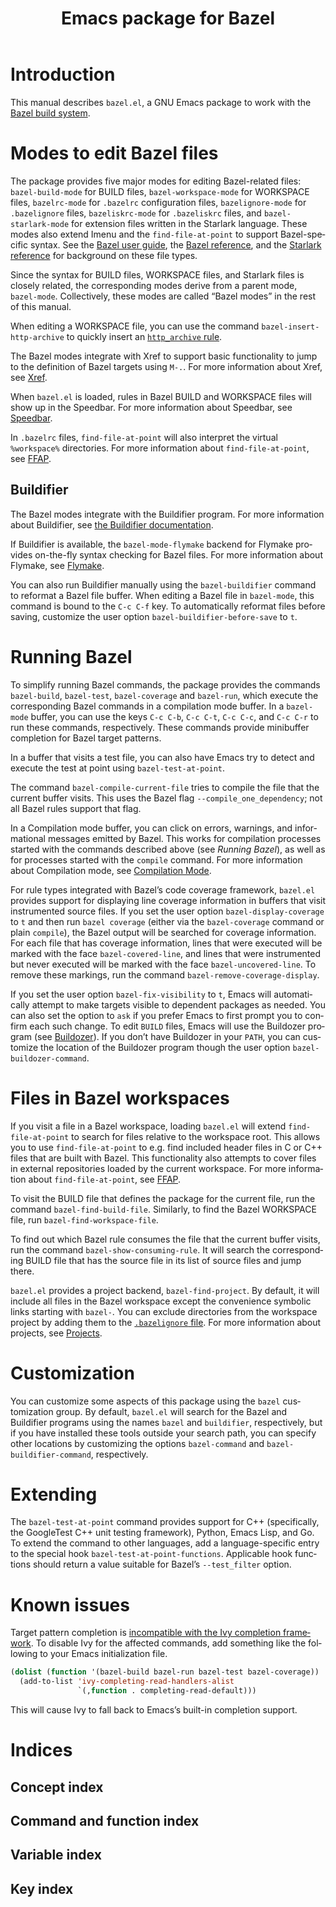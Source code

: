 # Copyright 2021, 2022, 2023 Google LLC
#
# Licensed under the Apache License, Version 2.0 (the "License");
# you may not use this file except in compliance with the License.
# You may obtain a copy of the License at
#
#     https://www.apache.org/licenses/LICENSE-2.0
#
# Unless required by applicable law or agreed to in writing, software
# distributed under the License is distributed on an "AS IS" BASIS,
# WITHOUT WARRANTIES OR CONDITIONS OF ANY KIND, either express or implied.
# See the License for the specific language governing permissions and
# limitations under the License.

#+TITLE: Emacs package for Bazel
#+LANGUAGE: en
#+OPTIONS: author:nil date:nil
#+EXPORT_FILE_NAME: bazel.el.texi
#+TEXINFO_FILENAME: bazel.el.info
#+TEXINFO_DIR_CATEGORY: Emacs
#+TEXINFO_DIR_TITLE: bazel.el: (bazel.el)
#+TEXINFO_DIR_DESC: Working with the Bazel build system

* Introduction

This manual describes ~bazel.el~, a GNU Emacs package to work with the
[[https://bazel.build/][Bazel build system]].

* Modes to edit Bazel files
:PROPERTIES:
:ALT_TITLE: Bazel modes
:END:
#+CINDEX: Bazel modes

#+FINDEX: bazel-build-mode
#+FINDEX: bazel-workspace-mode
#+FINDEX: bazelrc-mode
#+FINDEX: bazelignore-mode
#+FINDEX: bazeliskrc-mode
#+FINDEX: bazel-starlark-mode
The package provides five major modes for editing Bazel-related files:
~bazel-build-mode~ for BUILD files, ~bazel-workspace-mode~ for WORKSPACE files,
~bazelrc-mode~ for =.bazelrc= configuration files, ~bazelignore-mode~ for
=.bazelignore= files, ~bazeliskrc-mode~ for =.bazeliskrc= files, and
~bazel-starlark-mode~ for extension files written in the Starlark language.
These modes also extend Imenu and the ~find-file-at-point~ to support
Bazel-specific syntax.  See the [[https://bazel.build/run/build][Bazel user
guide]], the [[https://bazel.build/concepts/build-ref][Bazel reference]], and
the [[https://bazel.build/extending/concepts][Starlark reference]] for
background on these file types.

#+FINDEX: bazel-mode
Since the syntax for BUILD files, WORKSPACE files, and Starlark files is
closely related, the corresponding modes derive from a parent mode,
~bazel-mode~.  Collectively, these modes are called “Bazel modes” in the rest
of this manual.

#+FINDEX: bazel-insert-http-archive
When editing a WORKSPACE file, you can use the command
~bazel-insert-http-archive~ to quickly insert an
[[https://bazel.build/rules/lib/repo/http#http_archive][~http_archive~ rule]].

#+CINDEX: Xref
#+KINDEX: M-.
The Bazel modes integrate with Xref to support basic functionality to jump to
the definition of Bazel targets using =M-.=.  For more information about Xref,
see [[info:Emacs#Xref][Xref]].

#+CINDEX: Speedbar
#+FINDEX: speedbar
When =bazel.el= is loaded, rules in Bazel BUILD and WORKSPACE files will show
up in the Speedbar.  For more information about Speedbar, see
[[info:Emacs#Speedbar][Speedbar]].

#+CINDEX: FFAP, for @samp{.bazelrc} files
In =.bazelrc= files, ~find-file-at-point~ will also interpret the virtual
~%workspace%~ directories.  For more information about ~find-file-at-point~,
see [[info:Emacs#FFAP][FFAP]].

** Buildifier
#+CINDEX: Buildifier

The Bazel modes integrate with the Buildifier program.  For more information
about Buildifier, see
[[https://github.com/bazelbuild/buildtools/tree/master/buildifier][the
Buildifier documentation]].

#+CINDEX: Flymake
#+FINDEX: bazel-mode-flymake
If Buildifier is available, the ~bazel-mode-flymake~ backend for Flymake
provides on-the-fly syntax checking for Bazel files.  For more information
about Flymake, see [[info:Flymake][Flymake]].

#+FINDEX: bazel-buildifier
#+VINDEX: bazel-buildifier-before-save
#+KINDEX: C-c C-f
You can also run Buildifier manually using the ~bazel-buildifier~ command to
reformat a Bazel file buffer.  When editing a Bazel file in ~bazel-mode~, this
command is bound to the =C-c C-f= key.  To automatically reformat files before
saving, customize the user option ~bazel-buildifier-before-save~ to ~t~.

* Running Bazel

#+FINDEX: bazel-build
#+FINDEX: bazel-test
#+FINDEX: bazel-coverage
#+FINDEX: bazel-run
#+KINDEX: C-c C-b
#+KINDEX: C-c C-t
#+KINDEX: C-c C-c
#+KINDEX: C-c C-r
To simplify running Bazel commands, the package provides the commands
~bazel-build~, ~bazel-test~, ~bazel-coverage~ and ~bazel-run~, which execute
the corresponding Bazel commands in a compilation mode buffer.  In a
~bazel-mode~ buffer, you can use the keys =C-c C-b=, =C-c C-t=, =C-c C-c=, and
=C-c C-r= to run these commands, respectively.  These commands provide
minibuffer completion for Bazel target patterns.

#+FINDEX: bazel-test-at-point
In a buffer that visits a test file, you can also have Emacs try to detect and
execute the test at point using ~bazel-test-at-point~.

#+FINDEX: bazel-compile-current-file
The command ~bazel-compile-current-file~ tries to compile the file that the
current buffer visits.  This uses the Bazel flag =--compile_one_dependency=;
not all Bazel rules support that flag.

In a Compilation mode buffer, you can click on errors, warnings, and
informational messages emitted by Bazel.  This works for compilation processes
started with the commands described above (see [[Running Bazel]]), as well as
for processes started with the ~compile~ command.  For more information about
Compilation mode, see [[info:Emacs#Compilation Mode][Compilation Mode]].

#+CINDEX: Code coverage
#+VINDEX: bazel-display-coverage
#+VINDEX: bazel-covered-line
#+VINDEX: bazel-uncovered-line
#+FINDEX: bazel-remove-coverage-display
For rule types integrated with Bazel’s code coverage framework, =bazel.el=
provides support for displaying line coverage information in buffers that visit
instrumented source files.  If you set the user option ~bazel-display-coverage~
to ~t~ and then run =bazel coverage= (either via the ~bazel-coverage~ command
or plain ~compile~), the Bazel output will be searched for coverage
information.  For each file that has coverage information, lines that were
executed will be marked with the face ~bazel-covered-line~, and lines that were
instrumented but never executed will be marked with the face
~bazel-uncovered-line~.  To remove these markings, run the command
~bazel-remove-coverage-display~.

#+CINDEX: Visibility
#+VINDEX: bazel-fix-visibility
#+VINDEX: bazel-buildozer-command
If you set the user option ~bazel-fix-visibility~ to ~t~, Emacs will
automatically attempt to make targets visible to dependent packages as needed.
You can also set the option to ~ask~ if you prefer Emacs to first prompt you to
confirm each such change.  To edit =BUILD= files, Emacs will use the Buildozer
program (see
[[https://github.com/bazelbuild/buildtools/blob/master/buildozer/README.md][Buildozer]]).
If you don’t have Buildozer in your ~PATH~, you can customize the location of
the Buildozer program though the user option ~bazel-buildozer-command~.

* Files in Bazel workspaces

#+CINDEX: FFAP, for files in workspaces
If you visit a file in a Bazel workspace, loading =bazel.el= will extend
~find-file-at-point~ to search for files relative to the workspace root.  This
allows you to use ~find-file-at-point~ to e.g. find included header files in C
or C++ files that are built with Bazel.  This functionality also attempts to
cover files in external repositories loaded by the current workspace.  For more
information about ~find-file-at-point~, see [[info:Emacs#FFAP][FFAP]].

#+FINDEX: bazel-find-build-file
#+FINDEX: bazel-find-workspace-file
To visit the BUILD file that defines the package for the current file, run the
command ~bazel-find-build-file~.  Similarly, to find the Bazel WORKSPACE file,
run ~bazel-find-workspace-file~.

#+FINDEX: bazel-show-consuming-rule
To find out which Bazel rule consumes the file that the current buffer visits,
run the command ~bazel-show-consuming-rule~.  It will search the corresponding
BUILD file that has the source file in its list of source files and jump there.

#+CINDEX: Projects
=bazel.el= provides a project backend, ~bazel-find-project~.  By default, it
will include all files in the Bazel workspace except the convenience symbolic
links starting with =bazel-=.  You can exclude directories from the workspace
project by adding them to the
[[https://bazel.build/run/bazelrc#bazelignore][=.bazelignore= file]].  For more
information about projects, see [[info:emacs#Projects][Projects]].

* Customization

#+VINDEX: bazel-command
#+VINDEX: bazel-buildifier-command
You can customize some aspects of this package using the ~bazel~ customization
group.  By default, =bazel.el= will search for the Bazel and Buildifier
programs using the names =bazel= and =buildifier=, respectively, but if you
have installed these tools outside your search path, you can specify other
locations by customizing the options ~bazel-command~ and
~bazel-buildifier-command~, respectively.

* Extending

#+VINDEX: bazel-test-at-point-functions
The ~bazel-test-at-point~ command provides support for C++ (specifically, the
GoogleTest C++ unit testing framework), Python, Emacs Lisp, and Go.  To extend
the command to other languages, add a language-specific entry to the special
hook ~bazel-test-at-point-functions~.  Applicable hook functions should return
a value suitable for Bazel’s =--test_filter= option.

* Known issues

Target pattern completion is
[[https://github.com/abo-abo/swiper/issues/2872][incompatible with the Ivy
completion framework]].  To disable Ivy for the affected commands, add
something like the following to your Emacs initialization file.

#+BEGIN_SRC emacs-lisp
(dolist (function '(bazel-build bazel-run bazel-test bazel-coverage))
  (add-to-list 'ivy-completing-read-handlers-alist
               `(,function . completing-read-default)))
#+END_SRC

#+TEXINFO: @noindent
This will cause Ivy to fall back to Emacs’s built-in completion support.

* Indices

** Concept index
:PROPERTIES:
:INDEX: cp
:END:

** Command and function index
:PROPERTIES:
:INDEX: fn
:END:

** Variable index
:PROPERTIES:
:INDEX: vr
:END:

** Key index
:PROPERTIES:
:INDEX: ky
:END:

# Local Variables:
# org-adapt-indentation: nil
# org-edit-src-content-indentation: 0
# End:
